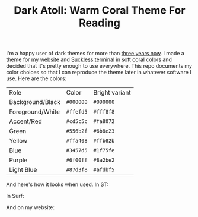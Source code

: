#+TITLE:Dark Atoll: Warm Coral Theme For Reading

I'm a happy user of dark themes for more than [[https://github.com/aartaka/laconia-theme][three years now]]. I made a theme for [[https://aartaka.me][my website]] and [[https://github.com/aartaka/st][Suckless terminal]] in soft coral colors and decided that it's pretty enough to use everywhere. This repo documents my color choices so that I can reproduce the theme later in whatever software I use. Here are the colors:

| Role             | Color     | Bright variant |
| Background/Black | ~#000000~ | ~#090000~      |
| Foreground/White | ~#ffefd5~ | ~#fff8f8~      |
| Accent/Red       | ~#cd5c5c~ | ~#fa8072~      |
| Green            | ~#556b2f~ | ~#6b8e23~      |
| Yellow           | ~#ffa408~ | ~#ffb82b~      |
| Blue             | ~#3457d5~ | ~#1f75fe~      |
| Purple           | ~#6f00ff~ | ~#8a2be2~      |
| Light Blue       | ~#87d3f8~ | ~#afdbf5~      |

And here's how it looks when used. In ST:

[[./neofetch.png]]

In Surf:

[[./surf.png]]

And on my website:

[[./website.png]]
